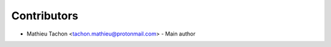 ============
Contributors
============

* Mathieu Tachon <tachon.mathieu@protonmail.com> - Main author
